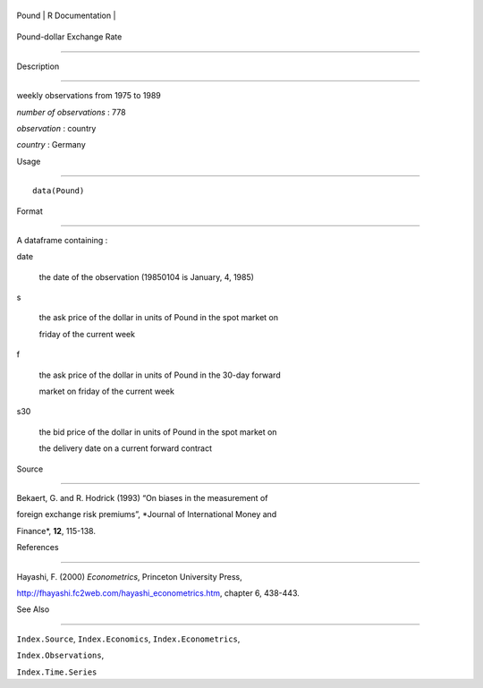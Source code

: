 +---------+-------------------+
| Pound   | R Documentation   |
+---------+-------------------+

Pound-dollar Exchange Rate
--------------------------

Description
~~~~~~~~~~~

weekly observations from 1975 to 1989

*number of observations* : 778

*observation* : country

*country* : Germany

Usage
~~~~~

::

    data(Pound)

Format
~~~~~~

A dataframe containing :

date
    the date of the observation (19850104 is January, 4, 1985)

s
    the ask price of the dollar in units of Pound in the spot market on
    friday of the current week

f
    the ask price of the dollar in units of Pound in the 30-day forward
    market on friday of the current week

s30
    the bid price of the dollar in units of Pound in the spot market on
    the delivery date on a current forward contract

Source
~~~~~~

Bekaert, G. and R. Hodrick (1993) “On biases in the measurement of
foreign exchange risk premiums”, *Journal of International Money and
Finance*, **12**, 115-138.

References
~~~~~~~~~~

Hayashi, F. (2000) *Econometrics*, Princeton University Press,
http://fhayashi.fc2web.com/hayashi_econometrics.htm, chapter 6, 438-443.

See Also
~~~~~~~~

``Index.Source``, ``Index.Economics``, ``Index.Econometrics``,
``Index.Observations``,

``Index.Time.Series``
